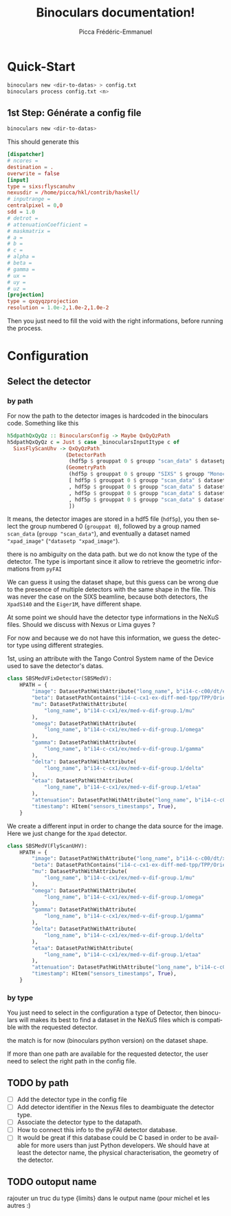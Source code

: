 #+TITLE: Binoculars documentation!
#+AUTHOR: Picca Frédéric-Emmanuel
#+EMAIL: picca at synchrotron dash soleil dot fr
#+LANGUAGE: en
#+STYLE: <style>table.center {margin-left:auto; margin- right:auto;}</style>
#+HTML_HEAD: <link href="css/style.css" rel="stylesheet" type="text/css" />
#+HTML_MATHJAX:  path:@MATHJAX_PATH@
#+LaTeX_HEADER: \usepackage{minted}
#+LaTeX_HEADER: \usemintedstyle{tango}

* Quick-Start
  #+BEGIN_SRC sh
    binoculars new <dir-to-datas> > config.txt
    binoculars process config.txt <n>
  #+END_SRC

** 1st Step: Générate a config file
   #+BEGIN_SRC sh
   binoculars new <dir-to-datas>
   #+END_SRC

   This should generate this

   #+BEGIN_SRC conf
     [dispatcher]
     # ncores =
     destination = .
     overwrite = false
     [input]
     type = sixs:flyscanuhv
     nexusdir = /home/picca/hkl/contrib/haskell/
     # inputrange =
     centralpixel = 0,0
     sdd = 1.0
     # detrot =
     # attenuationCoefficient =
     # maskmatrix =
     # a =
     # b =
     # c =
     # alpha =
     # beta =
     # gamma =
     # ux =
     # uy =
     # uz =
     [projection]
     type = qxqyqzprojection
     resolution = 1.0e-2,1.0e-2,1.0e-2
   #+END_SRC

   Then you just need to fill the void with the right informations,
   before running the process.

* Configuration
** Select the detector
*** by path
    For now the path to the detector images is hardcoded in the binoculars code.
    Something like this

    #+BEGIN_SRC haskell
      h5dpathQxQyQz :: BinocularsConfig -> Maybe QxQyQzPath
      h5dpathQxQyQz c = Just $ case _binocularsInputItype c of
        SixsFlyScanUhv -> QxQyQzPath
                         (DetectorPath
                          (hdf5p $ grouppat 0 $ groupp "scan_data" $ datasetp "xpad_image"))
                         (GeometryPath
                          (hdf5p $ grouppat 0 $ groupp "SIXS" $ groupp "Monochromator" $ datasetp "wavelength")
                          [ hdf5p $ grouppat 0 $ groupp "scan_data" $ datasetp "UHV_MU"
                          , hdf5p $ grouppat 0 $ groupp "scan_data" $ datasetp "UHV_OMEGA"
                          , hdf5p $ grouppat 0 $ groupp "scan_data" $ datasetp "UHV_DELTA"
                          , hdf5p $ grouppat 0 $ groupp "scan_data" $ datasetp "UHV_GAMMA"
                          ])
    #+END_SRC

    It means, the detector images are stored in a hdf5 file (=hdf5p=),
    you then select the group numbered 0 (=grouppat 0=), followed by a
    group named =scan_data= (=groupp "scan_data"=), and eventually a
    dataset named ="xpad_image"= (="datasetp "xpad_image"=).

    there is no ambiguity on the data path. but we do not know the
    type of the detector. The type is important since it allow to
    retrieve the geometric informations from =pyFAI=

    We can guess it using the dataset shape, but this guess can be
    wrong due to the presence of multiple detectors with the same
    shape in the file. This was never the case on the SIXS beamline,
    because both detectors, the =XpadS140= and the =Eiger1M=, have
    different shape.

    At some point we should have the detector type informations in the
    NeXuS files. Should we discuss with Nexus or Lima guyes ?

    For now and because we do not have this information, we guess the
    detector type using different strategies.

    1st, using an attribute with the Tango Control System name of the
    Device used to save the detector's datas.

    #+BEGIN_SRC python
      class SBSMedVFixDetector(SBSMedV):
          HPATH = {
              "image": DatasetPathWithAttribute("long_name", b"i14-c-c00/dt/eiger.1/image"),
              "beta": DatasetPathContains("i14-c-cx1-ex-diff-med-tpp/TPP/Orientation/pitch"),
              "mu": DatasetPathWithAttribute(
                  "long_name", b"i14-c-cx1/ex/med-v-dif-group.1/mu"
              ),
              "omega": DatasetPathWithAttribute(
                  "long_name", b"i14-c-cx1/ex/med-v-dif-group.1/omega"
              ),
              "gamma": DatasetPathWithAttribute(
                  "long_name", b"i14-c-cx1/ex/med-v-dif-group.1/gamma"
              ),
              "delta": DatasetPathWithAttribute(
                  "long_name", b"i14-c-cx1/ex/med-v-dif-group.1/delta"
              ),
              "etaa": DatasetPathWithAttribute(
                  "long_name", b"i14-c-cx1/ex/med-v-dif-group.1/etaa"
              ),
              "attenuation": DatasetPathWithAttribute("long_name", b"i14-c-c00/ex/roic/att"),
              "timestamp": HItem("sensors_timestamps", True),
          }
    #+END_SRC

    We create a different input in order to change the data source for
    the image. Here we just change for the =Xpad= detector.

    #+BEGIN_SRC python
      class SBSMedV(FlyScanUHV):
          HPATH = {
              "image": DatasetPathWithAttribute("long_name", b"i14-c-c00/dt/xpad.1/image"),
              "beta": DatasetPathContains("i14-c-cx1-ex-diff-med-tpp/TPP/Orientation/pitch"),
              "mu": DatasetPathWithAttribute(
                  "long_name", b"i14-c-cx1/ex/med-v-dif-group.1/mu"
              ),
              "omega": DatasetPathWithAttribute(
                  "long_name", b"i14-c-cx1/ex/med-v-dif-group.1/omega"
              ),
              "gamma": DatasetPathWithAttribute(
                  "long_name", b"i14-c-cx1/ex/med-v-dif-group.1/gamma"
              ),
              "delta": DatasetPathWithAttribute(
                  "long_name", b"i14-c-cx1/ex/med-v-dif-group.1/delta"
              ),
              "etaa": DatasetPathWithAttribute(
                  "long_name", b"i14-c-cx1/ex/med-v-dif-group.1/etaa"
              ),
              "attenuation": DatasetPathWithAttribute("long_name", b"i14-c-c00/ex/roic/att"),
              "timestamp": HItem("sensors_timestamps", True),
          }
    #+END_SRC

*** by type
    You just need to select in the configuration a type of Detector,
    then binoculars will makes its best to find a dataset in the NeXuS
    files which is compatible with the requested detector.

    the match is for now (binoculars python version) on the dataset
    shape.

    If more than one path are available for the requested detector,
    the user need to select the right path in the config file.
** TODO by path
   - [ ] Add the detector type in the config file
   - [ ] Add detector identifier in the Nexus files to deambiguate the
     detector type.
   - [ ] Associate the detector type to the datapath.
   - [ ] How to connect this info to the pyFAI detector database.
   - [ ] It would be great if this database could be C based in order
     to be available for more users than just Python developers. We
     should have at least the detector name, the physical
     characterisation, the geometry of the detector.
** TODO outoput name
   rajouter un truc du type {limits} dans le output name (pour michel et les autres :)
